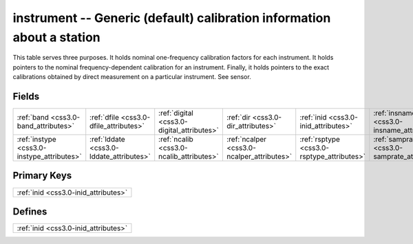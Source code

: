 .. _css3.0-instrument_relations:

**instrument** -- Generic (default) calibration information about a station
---------------------------------------------------------------------------

This table serves three purposes. It holds nominal one-frequency calibration factors for each instrument. It holds pointers to the nominal frequency-dependent calibration for an instrument. Finally, it holds pointers to the exact calibrations obtained by direct measurement on a particular instrument. See sensor.

Fields
^^^^^^

+--------------------------------------------+--------------------------------------------+--------------------------------------------+--------------------------------------------+--------------------------------------------+--------------------------------------------+
|:ref:`band <css3.0-band_attributes>`        |:ref:`dfile <css3.0-dfile_attributes>`      |:ref:`digital <css3.0-digital_attributes>`  |:ref:`dir <css3.0-dir_attributes>`          |:ref:`inid <css3.0-inid_attributes>`        |:ref:`insname <css3.0-insname_attributes>`  |
+--------------------------------------------+--------------------------------------------+--------------------------------------------+--------------------------------------------+--------------------------------------------+--------------------------------------------+
|:ref:`instype <css3.0-instype_attributes>`  |:ref:`lddate <css3.0-lddate_attributes>`    |:ref:`ncalib <css3.0-ncalib_attributes>`    |:ref:`ncalper <css3.0-ncalper_attributes>`  |:ref:`rsptype <css3.0-rsptype_attributes>`  |:ref:`samprate <css3.0-samprate_attributes>`|
+--------------------------------------------+--------------------------------------------+--------------------------------------------+--------------------------------------------+--------------------------------------------+--------------------------------------------+

Primary Keys
^^^^^^^^^^^^

+------------------------------------+
|:ref:`inid <css3.0-inid_attributes>`|
+------------------------------------+

Defines
^^^^^^^

+------------------------------------+
|:ref:`inid <css3.0-inid_attributes>`|
+------------------------------------+

